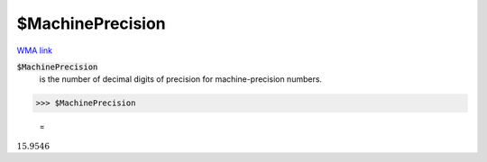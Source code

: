 $MachinePrecision
=================

`WMA link <https://reference.wolfram.com/language/ref/$MachinePrecision.html>`_


:code:`$MachinePrecision`
    is the number of decimal digits of precision for machine-precision numbers.





>>> $MachinePrecision

    =
:math:`15.9546`


